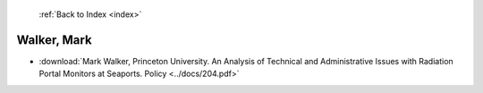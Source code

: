  :ref:`Back to Index <index>`

Walker, Mark
------------

* :download:`Mark Walker, Princeton University. An Analysis of Technical and Administrative Issues with Radiation Portal Monitors at Seaports. Policy <../docs/204.pdf>`

